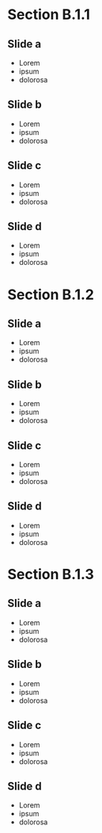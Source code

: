 


* Section B.1.1

** Slide a

- Lorem 
- ipsum 
- dolorosa 


** Slide b


- Lorem 
- ipsum 
- dolorosa 

** Slide c



- Lorem 
- ipsum 
- dolorosa 

** Slide d


- Lorem 
- ipsum 
- dolorosa 


* Section B.1.2

** Slide a

- Lorem 
- ipsum 
- dolorosa 


** Slide b


- Lorem 
- ipsum 
- dolorosa 

** Slide c



- Lorem 
- ipsum 
- dolorosa 

** Slide d


- Lorem 
- ipsum 
- dolorosa 


* Section B.1.3

** Slide a

- Lorem 
- ipsum 
- dolorosa 


** Slide b


- Lorem 
- ipsum 
- dolorosa 

** Slide c



- Lorem 
- ipsum 
- dolorosa 

** Slide d


- Lorem 
- ipsum 
- dolorosa 




